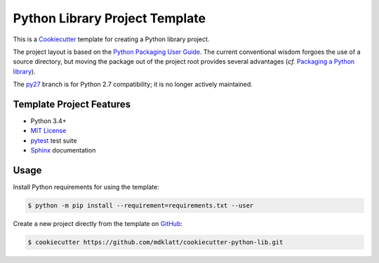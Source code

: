 ===============================
Python Library Project Template
===============================

.. _travis: https://travis-ci.org/mdklatt/cookiecutter-python-lib
.. |travis.png| image:: https://travis-ci.org/mdklatt/cookiecutter-python-lib.png?branch=py34
   :alt: Travis CI build status
   :target: `travis`_

|travis.png|

.. _Cookiecutter: http://cookiecutter.readthedocs.org
.. _Python Packaging User Guide: https://packaging.python.org/en/latest/distributing.html#configuring-your-project
.. _Packaging a Python library: http://blog.ionelmc.ro/2014/05/25/python-packaging/


This is a `Cookiecutter`_ template for creating a Python library project.

The project layout is based on the `Python Packaging User Guide`_. The current
conventional wisdom forgoes the use of a source directory, but moving the 
package out of the project root provides several advantages (*cf.* 
`Packaging a Python library`_).


.. _py27: https://github.com/mdklatt/cookiecutter-python-lib/tree/py27

The `py27`_ branch is for Python 2.7 compatibility; it is no longer actively
maintained.


Template Project Features
=========================

.. _pytest: http://pytest.org
.. _Sphinx: http://sphinx-doc.org
.. _MIT License: http://choosealicense.com/licenses/mit

- Python 3.4+
- `MIT License`_
- `pytest`_ test suite
- `Sphinx`_ documentation


Usage
=====

.. _GitHub: https://github.com/mdklatt/cookiecutter-python-lib

Install Python requirements for using the template:

.. code-block:: console

    $ python -m pip install --requirement=requirements.txt --user 


Create a new project directly from the template on `GitHub`_:

.. code-block:: console
   
    $ cookiecutter https://github.com/mdklatt/cookiecutter-python-lib.git
